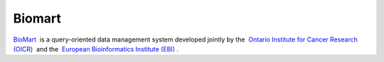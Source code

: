 =======
Biomart
=======

`BioMart <http://www.biomart.org>`__  is a query-oriented data management system developed jointly by the  `Ontario Institute for Cancer Research (OICR) <http://www.oicr.on.ca/>`__  and the  `European Bioinformatics Institute (EBI) <http://www.ebi.ac.uk/>`__ .
